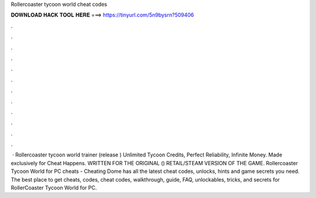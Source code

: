 Rollercoaster tycoon world cheat codes

𝐃𝐎𝐖𝐍𝐋𝐎𝐀𝐃 𝐇𝐀𝐂𝐊 𝐓𝐎𝐎𝐋 𝐇𝐄𝐑𝐄 ===> https://tinyurl.com/5n9bysrn?509406

.

.

.

.

.

.

.

.

.

.

.

.

 · Rollercoaster tycoon world trainer (release ) Unlimited Tycoon Credits, Perfect Reliability, Infinite Money. Made exclusively for Cheat Happens. WRITTEN FOR THE ORIGINAL () RETAIL/STEAM VERSION OF THE GAME. Rollercoaster Tycoon World for PC cheats - Cheating Dome has all the latest cheat codes, unlocks, hints and game secrets you need. The best place to get cheats, codes, cheat codes, walkthrough, guide, FAQ, unlockables, tricks, and secrets for RollerCoaster Tycoon World for PC.